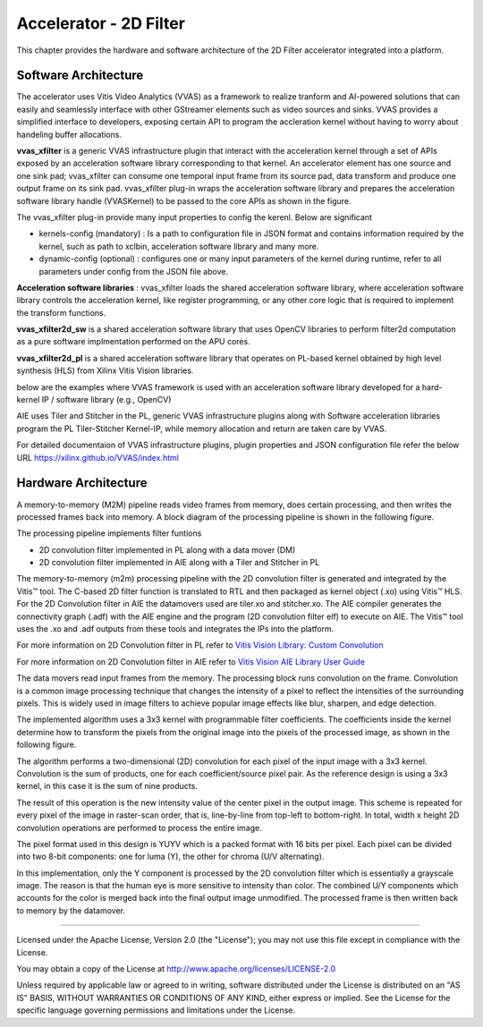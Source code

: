 Accelerator - 2D Filter
========================

This chapter provides the hardware and software architecture of the  2D Filter
accelerator integrated into a platform.

Software Architecture
---------------------

The accelerator uses Vitis Video Analytics (VVAS) as a framework to realize tranform and AI-powered
solutions that can easily and seamlessly interface with other GStreamer elements such as video sources and sinks.
VVAS provides a simplified interface to developers, exposing certain API to program the accleration kernel without having to worry
about handeling buffer allocations.

**vvas_xfilter** is a generic VVAS infrastructure plugin that interact with the acceleration kernel through a set
of APIs exposed by an acceleration software library corresponding to that kernel.
An accelerator element has one source and one sink pad; vvas_xfilter can consume one temporal input
frame from its source pad, data transform and produce one output frame on its sink pad.
vvas_xfilter plug-in wraps the acceleration software library and prepares the acceleration software library handle (VVASKernel)
to be passed to the core APIs as shown in the figure.

The vvas_xfilter plug-in provide many input properties to config the kerenl. Below are significant

- kernels-config (mandatory) : Is a path to configuration file in JSON format and contains information required by the kernel, such as path to xclbin, acceleration software library and many more.

- dynamic-config (optional) : configures one or many input parameters of the kernel during runtime, refer to all parameters under config from the JSON file above.


**Acceleration software libraries** :
vvas_xfilter loads the shared acceleration software library, where  acceleration software library controls the
acceleration kernel, like register programming, or any other core logic that is required to implement the transform functions.

**vvas_xfilter2d_sw** is a shared acceleration software library that uses OpenCV libraries to perform filter2d computation as a pure software implmentation performed on the APU cores.

**vvas_xfilter2d_pl** is a shared acceleration software library that operates on PL-based kernel obtained by high level synthesis (HLS) from  Xilinx Vitis Vision libraries.


below are the examples where VVAS framework is used with an acceleration software library developed for a hard-kernel IP / software library (e.g., OpenCV)

.. image:: ../images/vvas.jpg
  :width: 1000
  :alt: VVAS framework for Acclerator Kernels

AIE uses Tiler and Stitcher in the PL, generic VVAS infrastructure plugins along with Software acceleration libraries program the PL Tiler-Stitcher Kernel-IP, while memory allocation
and return are taken care by VVAS.

For detailed documentaion of VVAS infrastructure plugins, plugin properties and JSON configuration file refer the below URL
https://xilinx.github.io/VVAS/index.html


Hardware Architecture
---------------------

A memory-to-memory (M2M) pipeline reads video frames from memory, does certain
processing, and then writes the processed frames back into memory. A block diagram
of the processing pipeline is shown in the following figure.


.. image:: ../images/2dfilter_hw.jpg
  :width: 1000
  :alt: 2d Filter Processing Pipeline Diagram


The processing pipeline implements filter funtions

* 2D convolution filter implemented in PL along with a data mover (DM)
* 2D convolution filter implemented in AIE along with a Tiler and Stitcher in PL

The memory-to-memory (m2m) processing pipeline with the 2D convolution filter is
generated and integrated by the Vitis™ tool. The C-based 2D filter function is
translated to RTL and then packaged as kernel object (.xo) using Vitis™ HLS.
For the 2D Convolution filter in AIE the datamovers used are tiler.xo and stitcher.xo.
The AIE compiler generates the connectivity graph (.adf) with the AIE engine and
the program (2D convolution filter elf) to execute on AIE. The Vitis™ tool uses the
.xo and .adf outputs from these tools and integrates the IPs into the platform.

For more information on 2D Convolution filter in PL refer to
`Vitis Vision Library: Custom Convolution <https://xilinx.github.io/Vitis_Libraries/vision/2022.1/overview.html#>`_

For more information on 2D Convolution filter in AIE refer to
`Vitis Vision AIE Library User Guide <https://xilinx.github.io/Vitis_Libraries/vision/2022.1/overview-aie.html#>`_

The data movers read input frames from the memory. The processing block runs
convolution on the frame. Convolution is a common image processing technique that
changes the intensity of a pixel to reflect the intensities of the surrounding pixels.
This is widely used in image filters to achieve popular image effects like blur,
sharpen, and edge detection.

The implemented algorithm uses a 3x3 kernel with programmable filter coefficients.
The coefficients inside the kernel determine how to transform the pixels from
the original image into the pixels of the processed image, as shown in the
following figure.

.. image:: ../images/filter3x3.jpg
  :width: 1000
  :alt: 2D Convolution Filter with a 3x3 Kernel

The algorithm performs a two-dimensional (2D) convolution for each pixel of the
input image with a 3x3 kernel. Convolution is the sum of products, one for each
coefficient/source pixel pair. As the reference design is using a 3x3 kernel, in
this case it is the sum of nine products.

The result of this operation is the new intensity value of the center pixel
in the output image. This scheme is repeated for every pixel of the image in
raster-scan order, that is, line-by-line from top-left to bottom-right.
In total, width x height 2D convolution operations are performed to process
the entire image.

The pixel format used in this design is YUYV which is a packed format with 16
bits per pixel. Each pixel can be divided into two 8-bit components: one for
luma (Y), the other for chroma (U/V alternating).

In this implementation, only the Y component is processed by the 2D convolution
filter which is essentially a grayscale image. The reason is that the human eye
is more sensitive to intensity than color. The combined U/Y components which
accounts for the color is merged back into the final output image unmodified.
The processed frame is then written back to memory by the datamover.

,,,,,

Licensed under the Apache License, Version 2.0 (the "License"); you may not use this file
except in compliance with the License.

You may obtain a copy of the License at
http://www.apache.org/licenses/LICENSE-2.0


Unless required by applicable law or agreed to in writing, software distributed under the
License is distributed on an "AS IS" BASIS, WITHOUT WARRANTIES OR CONDITIONS OF ANY KIND,
either express or implied. See the License for the specific language governing permissions
and limitations under the License.



